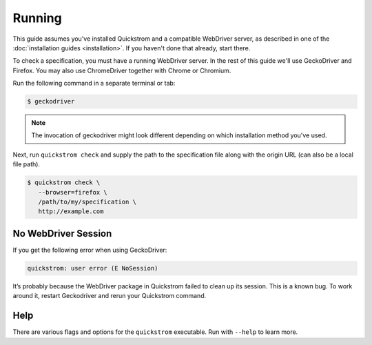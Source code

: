 Running
=======

This guide assumes you've installed Quickstrom and a compatible WebDriver
server, as described in one of the :doc:`installation guides <installation>`.
If you haven't done that already, start there.

To check a specification, you must have a running WebDriver server. In the
rest of this guide we'll use GeckoDriver and Firefox. You may also use
ChromeDriver together with Chrome or Chromium.

Run the following command in a separate terminal or tab:

.. code-block:: console

   $ geckodriver

.. note::

   The invocation of geckodriver might look different depending on which
   installation method you've used.

Next, run ``quickstrom check`` and supply the path to the specification
file along with the origin URL (can also be a local file path).

.. code-block:: console

   $ quickstrom check \
      --browser=firefox \
      /path/to/my/specification \
      http://example.com

No WebDriver Session
--------------------

If you get the following error when using GeckoDriver:

.. code-block:: shell

   quickstrom: user error (E NoSession)

It’s probably because the WebDriver package in Quickstrom failed to
clean up its session. This is a known bug. To work around it, restart
Geckodriver and rerun your Quickstrom command.

Help
----

There are various flags and options for the ``quickstrom`` executable.
Run with ``--help`` to learn more.

